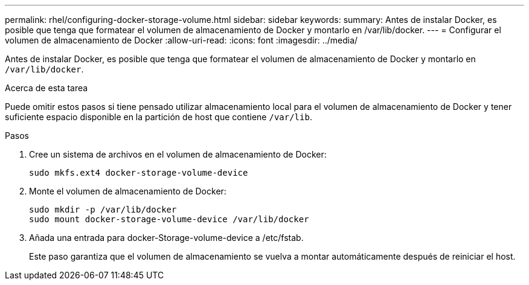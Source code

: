 ---
permalink: rhel/configuring-docker-storage-volume.html 
sidebar: sidebar 
keywords:  
summary: Antes de instalar Docker, es posible que tenga que formatear el volumen de almacenamiento de Docker y montarlo en /var/lib/docker. 
---
= Configurar el volumen de almacenamiento de Docker
:allow-uri-read: 
:icons: font
:imagesdir: ../media/


[role="lead"]
Antes de instalar Docker, es posible que tenga que formatear el volumen de almacenamiento de Docker y montarlo en `/var/lib/docker`.

.Acerca de esta tarea
Puede omitir estos pasos si tiene pensado utilizar almacenamiento local para el volumen de almacenamiento de Docker y tener suficiente espacio disponible en la partición de host que contiene `/var/lib`.

.Pasos
. Cree un sistema de archivos en el volumen de almacenamiento de Docker:
+
[listing]
----
sudo mkfs.ext4 docker-storage-volume-device
----
. Monte el volumen de almacenamiento de Docker:
+
[listing]
----
sudo mkdir -p /var/lib/docker
sudo mount docker-storage-volume-device /var/lib/docker
----
. Añada una entrada para docker-Storage-volume-device a /etc/fstab.
+
Este paso garantiza que el volumen de almacenamiento se vuelva a montar automáticamente después de reiniciar el host.


